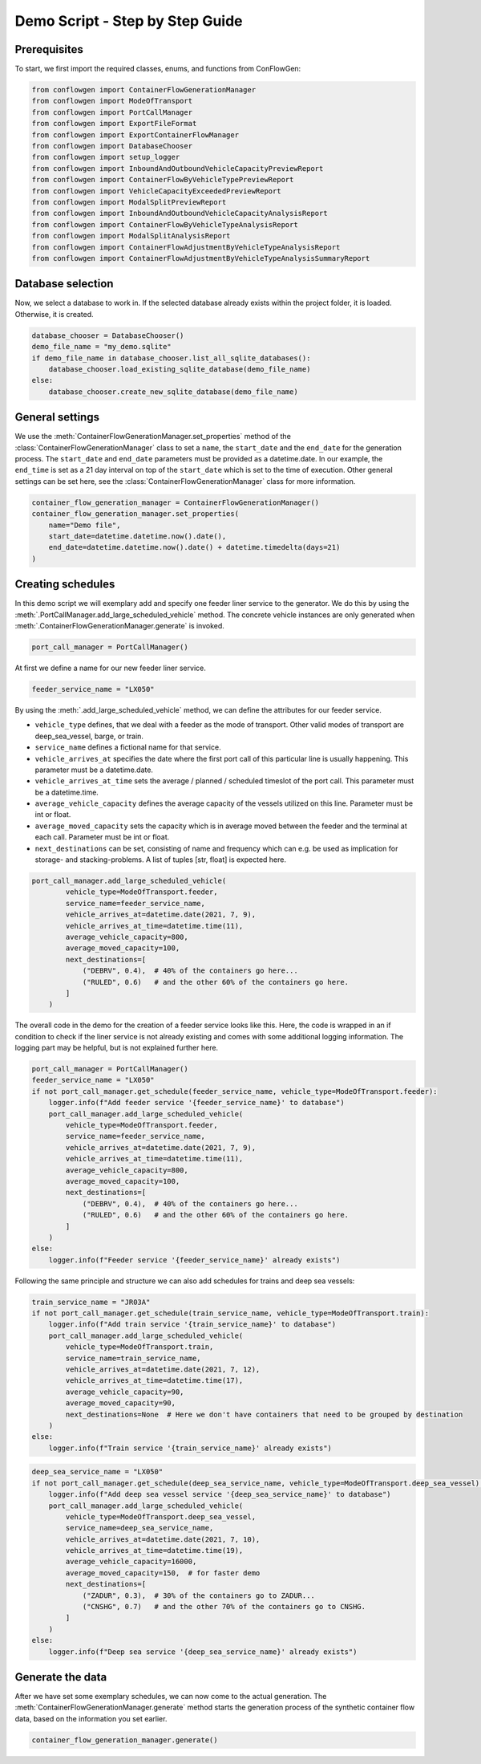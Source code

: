 Demo Script - Step by Step Guide
--------------------------------

.. _prerequisites:

Prerequisites
=============

To start, we first import the required classes, enums, and functions from ConFlowGen:

.. code-block:: python

    from conflowgen import ContainerFlowGenerationManager
    from conflowgen import ModeOfTransport
    from conflowgen import PortCallManager
    from conflowgen import ExportFileFormat
    from conflowgen import ExportContainerFlowManager
    from conflowgen import DatabaseChooser
    from conflowgen import setup_logger
    from conflowgen import InboundAndOutboundVehicleCapacityPreviewReport
    from conflowgen import ContainerFlowByVehicleTypePreviewReport
    from conflowgen import VehicleCapacityExceededPreviewReport
    from conflowgen import ModalSplitPreviewReport
    from conflowgen import InboundAndOutboundVehicleCapacityAnalysisReport
    from conflowgen import ContainerFlowByVehicleTypeAnalysisReport
    from conflowgen import ModalSplitAnalysisReport
    from conflowgen import ContainerFlowAdjustmentByVehicleTypeAnalysisReport
    from conflowgen import ContainerFlowAdjustmentByVehicleTypeAnalysisSummaryReport


Database selection
==================

Now, we select a database to work in.
If the selected database already exists within the project folder, it is loaded.
Otherwise, it is created.

.. code-block:: python

    database_chooser = DatabaseChooser()
    demo_file_name = "my_demo.sqlite"
    if demo_file_name in database_chooser.list_all_sqlite_databases():
        database_chooser.load_existing_sqlite_database(demo_file_name)
    else:
        database_chooser.create_new_sqlite_database(demo_file_name)


General settings
================

We use the :meth:`ContainerFlowGenerationManager.set_properties` method of the
:class:`ContainerFlowGenerationManager` class to set a ``name``, the ``start_date`` and the ``end_date`` for the
generation process.
The ``start_date`` and ``end_date`` parameters must be provided as a datetime.date.
In our example, the ``end_time`` is set as a 21 day interval on top of the ``start_date`` which is set to the time of
execution.
Other general settings can be set here, see the :class:`ContainerFlowGenerationManager` class for more information.

.. code-block:: python

    container_flow_generation_manager = ContainerFlowGenerationManager()
    container_flow_generation_manager.set_properties(
        name="Demo file",
        start_date=datetime.datetime.now().date(),
        end_date=datetime.datetime.now().date() + datetime.timedelta(days=21)
    )


Creating schedules
==================

In this demo script we will exemplary add and specify one feeder liner service to the generator.
We do this by using the :meth:`.PortCallManager.add_large_scheduled_vehicle` method.
The concrete vehicle instances are only generated when :meth:`.ContainerFlowGenerationManager.generate` is invoked.

.. code-block:: python

    port_call_manager = PortCallManager()

At first we define a name for our new feeder liner service.

.. code-block:: python

    feeder_service_name = "LX050"

By using the :meth:`.add_large_scheduled_vehicle` method, we can define the attributes for our feeder service.

* ``vehicle_type`` defines, that we deal with a feeder as the mode of transport. Other valid modes of transport are deep_sea_vessel, barge, or train.
* ``service_name`` defines a fictional name for that service.
* ``vehicle_arrives_at`` specifies the date where the first port call of this particular line is usually happening. This parameter must be a datetime.date.
* ``vehicle_arrives_at_time`` sets the average / planned / scheduled timeslot of the port call. This parameter must be a datetime.time.
* ``average_vehicle_capacity`` defines the average capacity of the vessels utilized on this line. Parameter must be int or float.
* ``average_moved_capacity`` sets the capacity which is in average moved between the feeder and the terminal at each call. Parameter must be int or float.
* ``next_destinations`` can be set, consisting of name and frequency which can e.g. be used as implication for storage- and stacking-problems. A list of tuples [str, float] is expected here.

.. code-block::

    port_call_manager.add_large_scheduled_vehicle(
            vehicle_type=ModeOfTransport.feeder,
            service_name=feeder_service_name,
            vehicle_arrives_at=datetime.date(2021, 7, 9),
            vehicle_arrives_at_time=datetime.time(11),
            average_vehicle_capacity=800,
            average_moved_capacity=100,
            next_destinations=[
                ("DEBRV", 0.4),  # 40% of the containers go here...
                ("RULED", 0.6)   # and the other 60% of the containers go here.
            ]
        )

The overall code in the demo for the creation of a feeder service looks like this.
Here, the code is wrapped in an if condition to check if the liner service is not already existing and comes with some
additional logging information.
The logging part may be helpful, but is not explained further here.

.. code-block:: python

    port_call_manager = PortCallManager()
    feeder_service_name = "LX050"
    if not port_call_manager.get_schedule(feeder_service_name, vehicle_type=ModeOfTransport.feeder):
        logger.info(f"Add feeder service '{feeder_service_name}' to database")
        port_call_manager.add_large_scheduled_vehicle(
            vehicle_type=ModeOfTransport.feeder,
            service_name=feeder_service_name,
            vehicle_arrives_at=datetime.date(2021, 7, 9),
            vehicle_arrives_at_time=datetime.time(11),
            average_vehicle_capacity=800,
            average_moved_capacity=100,
            next_destinations=[
                ("DEBRV", 0.4),  # 40% of the containers go here...
                ("RULED", 0.6)   # and the other 60% of the containers go here.
            ]
        )
    else:
        logger.info(f"Feeder service '{feeder_service_name}' already exists")

Following the same principle and structure we can also add schedules for trains and deep sea vessels:

.. code-block:: python

    train_service_name = "JR03A"
    if not port_call_manager.get_schedule(train_service_name, vehicle_type=ModeOfTransport.train):
        logger.info(f"Add train service '{train_service_name}' to database")
        port_call_manager.add_large_scheduled_vehicle(
            vehicle_type=ModeOfTransport.train,
            service_name=train_service_name,
            vehicle_arrives_at=datetime.date(2021, 7, 12),
            vehicle_arrives_at_time=datetime.time(17),
            average_vehicle_capacity=90,
            average_moved_capacity=90,
            next_destinations=None  # Here we don't have containers that need to be grouped by destination
        )
    else:
        logger.info(f"Train service '{train_service_name}' already exists")

.. code-block:: python

    deep_sea_service_name = "LX050"
    if not port_call_manager.get_schedule(deep_sea_service_name, vehicle_type=ModeOfTransport.deep_sea_vessel):
        logger.info(f"Add deep sea vessel service '{deep_sea_service_name}' to database")
        port_call_manager.add_large_scheduled_vehicle(
            vehicle_type=ModeOfTransport.deep_sea_vessel,
            service_name=deep_sea_service_name,
            vehicle_arrives_at=datetime.date(2021, 7, 10),
            vehicle_arrives_at_time=datetime.time(19),
            average_vehicle_capacity=16000,
            average_moved_capacity=150,  # for faster demo
            next_destinations=[
                ("ZADUR", 0.3),  # 30% of the containers go to ZADUR...
                ("CNSHG", 0.7)   # and the other 70% of the containers go to CNSHG.
            ]
        )
    else:
        logger.info(f"Deep sea service '{deep_sea_service_name}' already exists")

Generate the data
=================

After we have set some exemplary schedules, we can now come to the actual generation.
The :meth:`ContainerFlowGenerationManager.generate` method starts the generation process of the synthetic
container flow data, based on the information you set earlier.

.. code-block:: python

    container_flow_generation_manager.generate()

